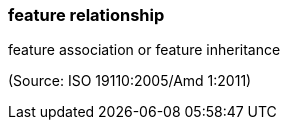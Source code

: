 === feature relationship

feature association or feature inheritance

(Source: ISO 19110:2005/Amd 1:2011)

